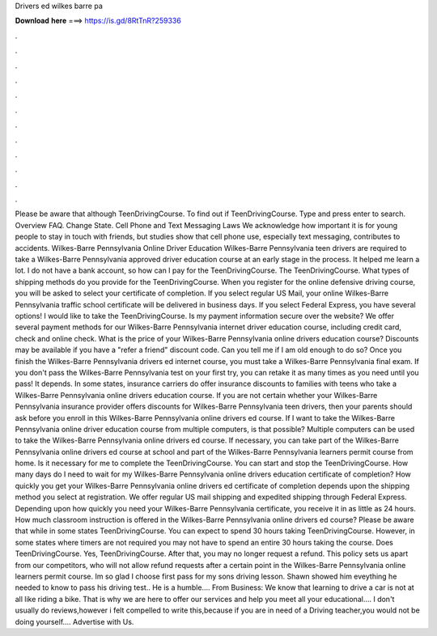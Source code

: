 Drivers ed wilkes barre pa

𝐃𝐨𝐰𝐧𝐥𝐨𝐚𝐝 𝐡𝐞𝐫𝐞 ===> https://is.gd/8RtTnR?259336

.

.

.

.

.

.

.

.

.

.

.

.

Please be aware that although TeenDrivingCourse. To find out if TeenDrivingCourse. Type and press enter to search. Overview FAQ. Change State. Cell Phone and Text Messaging Laws We acknowledge how important it is for young people to stay in touch with friends, but studies show that cell phone use, especially text messaging, contributes to accidents.
Wilkes-Barre Pennsylvania Online Driver Education Wilkes-Barre Pennsylvania teen drivers are required to take a Wilkes-Barre Pennsylvania approved driver education course at an early stage in the process. It helped me learn a lot.
I do not have a bank account, so how can I pay for the TeenDrivingCourse. The TeenDrivingCourse. What types of shipping methods do you provide for the TeenDrivingCourse. When you register for the online defensive driving course, you will be asked to select your certificate of completion. If you select regular US Mail, your online Wilkes-Barre Pennsylvania traffic school certificate will be delivered in business days. If you select Federal Express, you have several options!
I would like to take the TeenDrivingCourse. Is my payment information secure over the website? We offer several payment methods for our Wilkes-Barre Pennsylvania internet driver education course, including credit card, check and online check. What is the price of your Wilkes-Barre Pennsylvania online drivers education course?
Discounts may be available if you have a "refer a friend" discount code. Can you tell me if I am old enough to do so? Once you finish the Wilkes-Barre Pennsylvania drivers ed internet course, you must take a Wilkes-Barre Pennsylvania final exam. If you don't pass the Wilkes-Barre Pennsylvania test on your first try, you can retake it as many times as you need until you pass! It depends. In some states, insurance carriers do offer insurance discounts to families with teens who take a Wilkes-Barre Pennsylvania online drivers education course.
If you are not certain whether your Wilkes-Barre Pennsylvania insurance provider offers discounts for Wilkes-Barre Pennsylvania teen drivers, then your parents should ask before you enroll in this Wilkes-Barre Pennsylvania online drivers ed course.
If I want to take the Wilkes-Barre Pennsylvania online driver education course from multiple computers, is that possible? Multiple computers can be used to take the Wilkes-Barre Pennsylvania online drivers ed course. If necessary, you can take part of the Wilkes-Barre Pennsylvania online drivers ed course at school and part of the Wilkes-Barre Pennsylvania learners permit course from home. Is it necessary for me to complete the TeenDrivingCourse.
You can start and stop the TeenDrivingCourse. How many days do I need to wait for my Wilkes-Barre Pennsylvania online drivers education certificate of completion?
How quickly you get your Wilkes-Barre Pennsylvania online drivers ed certificate of completion depends upon the shipping method you select at registration. We offer regular US mail shipping and expedited shipping through Federal Express. Depending upon how quickly you need your Wilkes-Barre Pennsylvania certificate, you receive it in as little as 24 hours.
How much classroom instruction is offered in the Wilkes-Barre Pennsylvania online drivers ed course? Please be aware that while in some states TeenDrivingCourse. You can expect to spend 30 hours taking TeenDrivingCourse. However, in some states where timers are not required you may not have to spend an entire 30 hours taking the course.
Does TeenDrivingCourse. Yes, TeenDrivingCourse. After that, you may no longer request a refund. This policy sets us apart from our competitors, who will not allow refund requests after a certain point in the Wilkes-Barre Pennsylvania online learners permit course. Im so glad I choose first pass for my sons driving lesson. Shawn showed him eveything he needed to know to pass his driving test.. He is a humble…. From Business: We know that learning to drive a car is not at all like riding a bike.
That is why we are here to offer our services and help you meet all your educational…. I don't usually do reviews,however i felt compelled to write this,because if you are in need of a Driving teacher,you would not be doing yourself…. Advertise with Us.